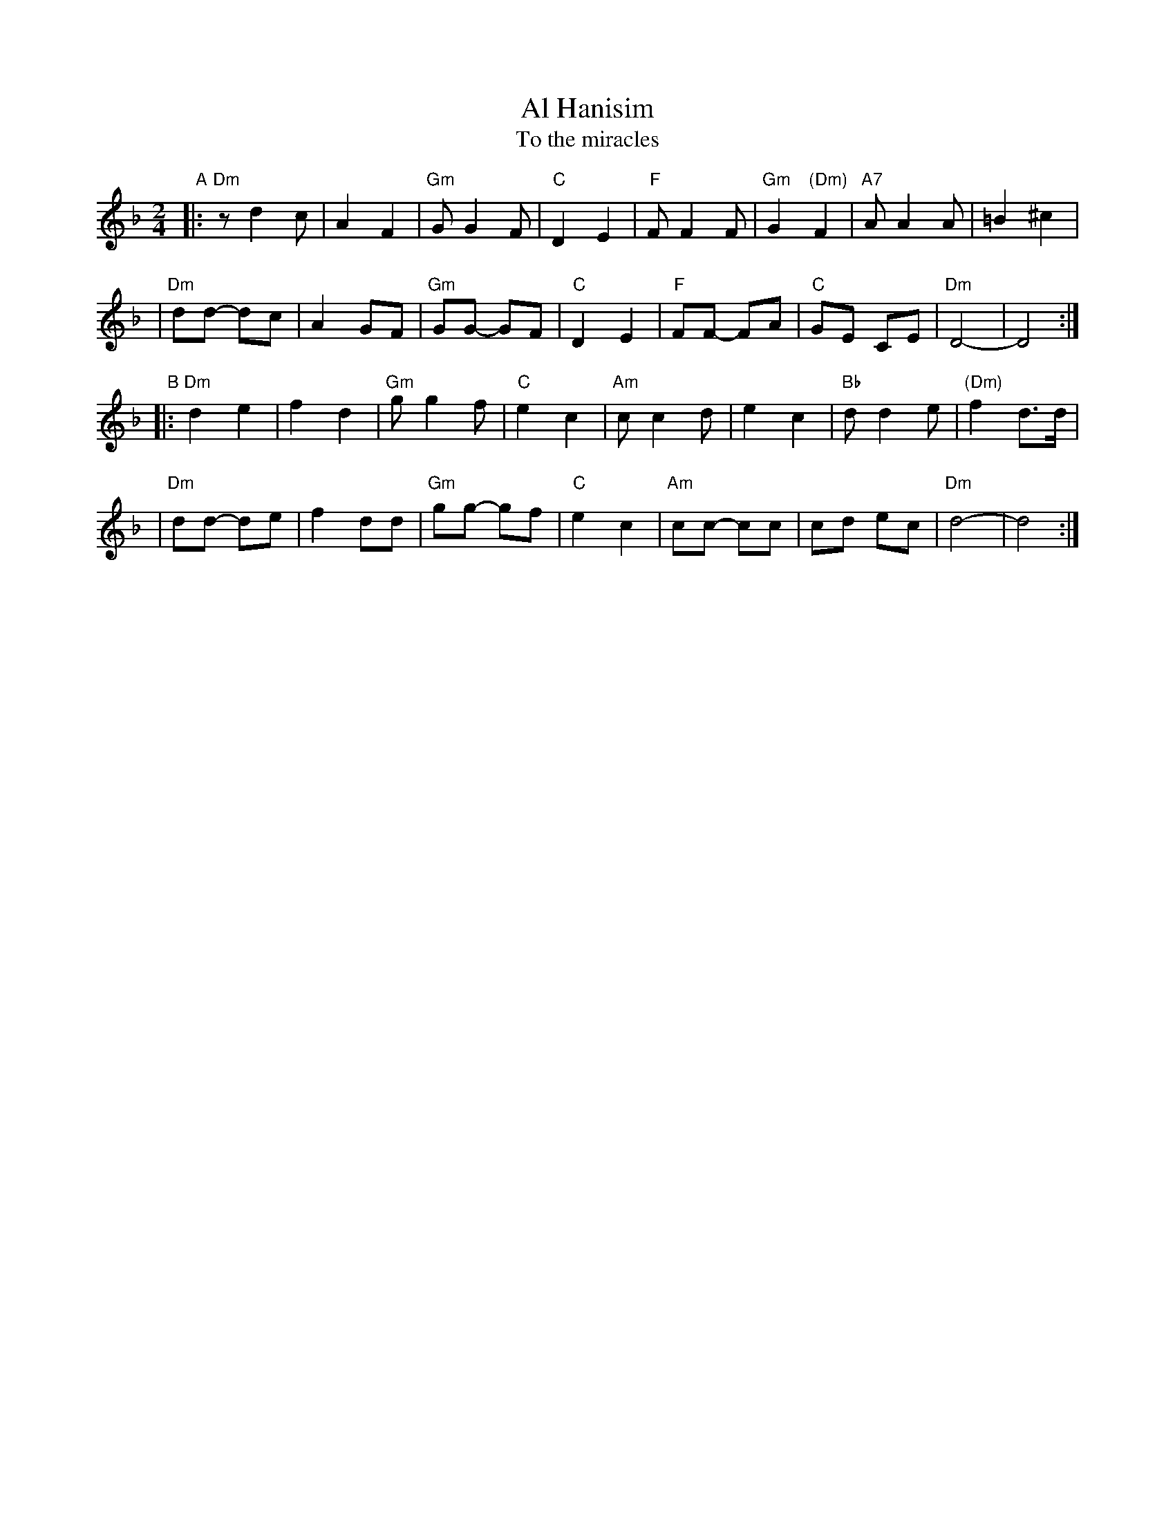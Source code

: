 X: 1
T: Al Hanisim
T: To the miracles
M: 2/4
L: 1/8
K: Dm
"A"\
|:"Dm"z d2 c | A2 F2 | "Gm"G G2 F | "C"D2 E2 \
|  "F"F F2 F | "Gm"G2 "(Dm)"F2 | "A7"A A2 A | =B2 ^c2 |
| "Dm"dd- dc | A2 GF | "Gm"GG-  GF | "C"D2 E2 \
|  "F"FF- FA | "C"GE CE | "Dm"D4- | D4 :|
"B"\
|:"Dm"d2 e2 | f2 d2 | "Gm"g g2 f | "C"e2 c2 \
| "Am"c c2 d | e2 c2 | "Bb"d d2 e | "(Dm)"f2 d>d |
| "Dm"dd- de | f2 dd | "Gm"gg- gf | "C"e2 c2 \
| "Am"cc- cc | cd ec | "Dm"d4- | d4 :|
